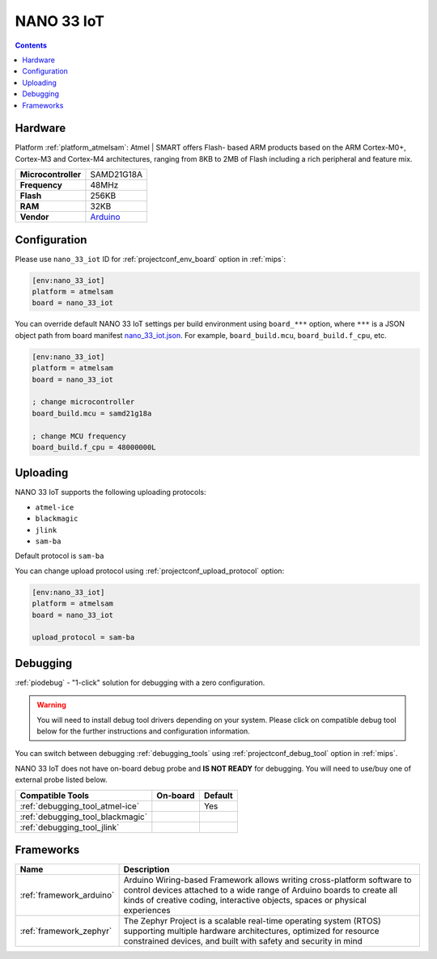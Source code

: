 
.. _board_atmelsam_nano_33_iot:

NANO 33 IoT
===========

.. contents::

Hardware
--------

Platform :ref:`platform_atmelsam`: Atmel | SMART offers Flash- based ARM products based on the ARM Cortex-M0+, Cortex-M3 and Cortex-M4 architectures, ranging from 8KB to 2MB of Flash including a rich peripheral and feature mix.

.. list-table::

  * - **Microcontroller**
    - SAMD21G18A
  * - **Frequency**
    - 48MHz
  * - **Flash**
    - 256KB
  * - **RAM**
    - 32KB
  * - **Vendor**
    - `Arduino <https://store.arduino.cc/nano-33-iot?utm_source=platformio.org&utm_medium=docs>`__


Configuration
-------------

Please use ``nano_33_iot`` ID for :ref:`projectconf_env_board` option in :ref:`mips`:

.. code-block:: ini

  [env:nano_33_iot]
  platform = atmelsam
  board = nano_33_iot

You can override default NANO 33 IoT settings per build environment using
``board_***`` option, where ``***`` is a JSON object path from
board manifest `nano_33_iot.json <https://github.com/platformio/platform-atmelsam/blob/master/boards/nano_33_iot.json>`_. For example,
``board_build.mcu``, ``board_build.f_cpu``, etc.

.. code-block:: ini

  [env:nano_33_iot]
  platform = atmelsam
  board = nano_33_iot

  ; change microcontroller
  board_build.mcu = samd21g18a

  ; change MCU frequency
  board_build.f_cpu = 48000000L


Uploading
---------
NANO 33 IoT supports the following uploading protocols:

* ``atmel-ice``
* ``blackmagic``
* ``jlink``
* ``sam-ba``

Default protocol is ``sam-ba``

You can change upload protocol using :ref:`projectconf_upload_protocol` option:

.. code-block:: ini

  [env:nano_33_iot]
  platform = atmelsam
  board = nano_33_iot

  upload_protocol = sam-ba

Debugging
---------

:ref:`piodebug` - "1-click" solution for debugging with a zero configuration.

.. warning::
    You will need to install debug tool drivers depending on your system.
    Please click on compatible debug tool below for the further
    instructions and configuration information.

You can switch between debugging :ref:`debugging_tools` using
:ref:`projectconf_debug_tool` option in :ref:`mips`.

NANO 33 IoT does not have on-board debug probe and **IS NOT READY** for debugging. You will need to use/buy one of external probe listed below.

.. list-table::
  :header-rows:  1

  * - Compatible Tools
    - On-board
    - Default
  * - :ref:`debugging_tool_atmel-ice`
    -
    - Yes
  * - :ref:`debugging_tool_blackmagic`
    -
    -
  * - :ref:`debugging_tool_jlink`
    -
    -

Frameworks
----------
.. list-table::
    :header-rows:  1

    * - Name
      - Description

    * - :ref:`framework_arduino`
      - Arduino Wiring-based Framework allows writing cross-platform software to control devices attached to a wide range of Arduino boards to create all kinds of creative coding, interactive objects, spaces or physical experiences

    * - :ref:`framework_zephyr`
      - The Zephyr Project is a scalable real-time operating system (RTOS) supporting multiple hardware architectures, optimized for resource constrained devices, and built with safety and security in mind
